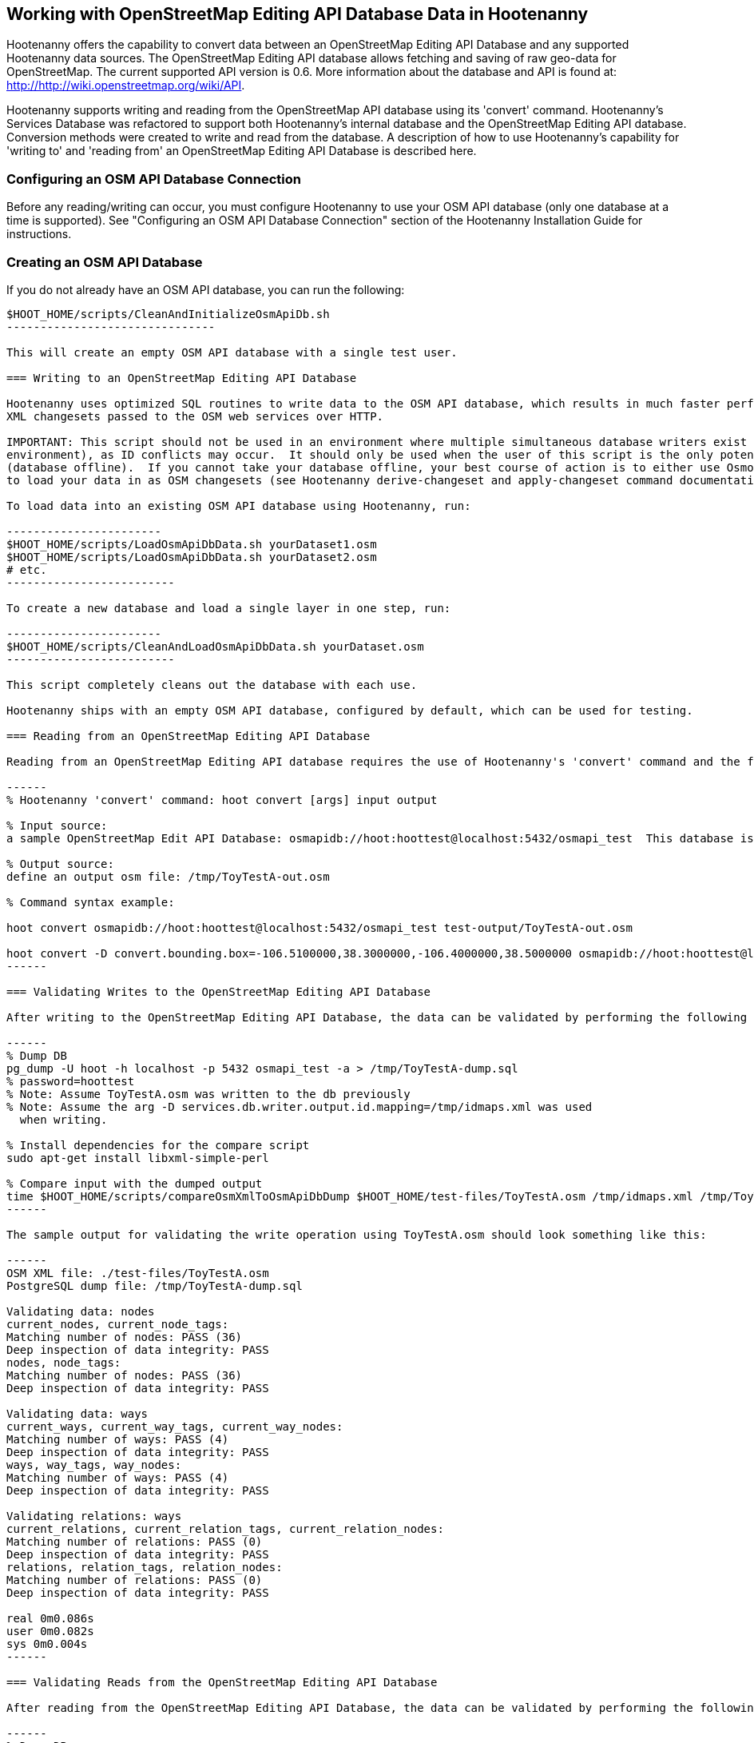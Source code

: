 
== Working with OpenStreetMap Editing API Database Data in Hootenanny 

Hootenanny offers the capability to convert data between an OpenStreetMap Editing API Database and any supported Hootenanny data sources.  The OpenStreetMap Editing API database allows fetching and saving of raw geo-data for OpenStreetMap.  The current supported API version is 0.6. More information about the database and API is found at: http://http://wiki.openstreetmap.org/wiki/API. 

Hootenanny supports writing and reading from the OpenStreetMap API database using its 'convert' command.  Hootenanny's Services Database was refactored to support both Hootenanny's internal database and the OpenStreetMap Editing API database.  Conversion methods were created to write and read from the database.  A description of how to use Hootenanny's capability for 'writing to' and 'reading from' an OpenStreetMap Editing API Database is described here. 

=== Configuring an OSM API Database Connection

Before any reading/writing can occur, you must configure Hootenanny to use your OSM API database (only one database at a time is supported).  
See "Configuring an OSM API Database Connection" section of the Hootenanny Installation Guide for instructions.

=== Creating an OSM API Database

If you do not already have an OSM API database, you can run the following:

----------------------------
$HOOT_HOME/scripts/CleanAndInitializeOsmApiDb.sh
-------------------------------

This will create an empty OSM API database with a single test user.

=== Writing to an OpenStreetMap Editing API Database

Hootenanny uses optimized SQL routines to write data to the OSM API database, which results in much faster performance than using 
XML changesets passed to the OSM web services over HTTP.

IMPORTANT: This script should not be used in an environment where multiple simultaneous database writers exist (online production 
environment), as ID conflicts may occur.  It should only be used when the user of this script is the only potential database writer 
(database offline).  If you cannot take your database offline, your best course of action is to either use Osmosis or Hootenanny 
to load your data in as OSM changesets (see Hootenanny derive-changeset and apply-changeset command documentation).

To load data into an existing OSM API database using Hootenanny, run:

-----------------------
$HOOT_HOME/scripts/LoadOsmApiDbData.sh yourDataset1.osm
$HOOT_HOME/scripts/LoadOsmApiDbData.sh yourDataset2.osm
# etc.
-------------------------

To create a new database and load a single layer in one step, run:

-----------------------
$HOOT_HOME/scripts/CleanAndLoadOsmApiDbData.sh yourDataset.osm
-------------------------

This script completely cleans out the database with each use.

Hootenanny ships with an empty OSM API database, configured by default, which can be used for testing.

=== Reading from an OpenStreetMap Editing API Database

Reading from an OpenStreetMap Editing API database requires the use of Hootenanny's 'convert' command and the following command arguments described here:

------
% Hootenanny 'convert' command: hoot convert [args] input output

% Input source:
a sample OpenStreetMap Edit API Database: osmapidb://hoot:hoottest@localhost:5432/osmapi_test  This database is the test database and should be active for testing. However, any database input source may be supplied here. 

% Output source:
define an output osm file: /tmp/ToyTestA-out.osm

% Command syntax example:

hoot convert osmapidb://hoot:hoottest@localhost:5432/osmapi_test test-output/ToyTestA-out.osm

hoot convert -D convert.bounding.box=-106.5100000,38.3000000,-106.4000000,38.5000000 osmapidb://hoot:hoottest@localhost:5432/osmapi_test test-output/bboxOutput.osm
------

=== Validating Writes to the OpenStreetMap Editing API Database

After writing to the OpenStreetMap Editing API Database, the data can be validated by performing the following steps:

------
% Dump DB
pg_dump -U hoot -h localhost -p 5432 osmapi_test -a > /tmp/ToyTestA-dump.sql
% password=hoottest
% Note: Assume ToyTestA.osm was written to the db previously
% Note: Assume the arg -D services.db.writer.output.id.mapping=/tmp/idmaps.xml was used 
  when writing.

% Install dependencies for the compare script
sudo apt-get install libxml-simple-perl

% Compare input with the dumped output
time $HOOT_HOME/scripts/compareOsmXmlToOsmApiDbDump $HOOT_HOME/test-files/ToyTestA.osm /tmp/idmaps.xml /tmp/ToyTestA-dump.sql
------ 

The sample output for validating the write operation using ToyTestA.osm should look something like this:

------
OSM XML file: ./test-files/ToyTestA.osm
PostgreSQL dump file: /tmp/ToyTestA-dump.sql

Validating data: nodes
current_nodes, current_node_tags:
Matching number of nodes: PASS (36)
Deep inspection of data integrity: PASS
nodes, node_tags:
Matching number of nodes: PASS (36)
Deep inspection of data integrity: PASS

Validating data: ways
current_ways, current_way_tags, current_way_nodes:
Matching number of ways: PASS (4)
Deep inspection of data integrity: PASS
ways, way_tags, way_nodes:
Matching number of ways: PASS (4)
Deep inspection of data integrity: PASS

Validating relations: ways
current_relations, current_relation_tags, current_relation_nodes:
Matching number of relations: PASS (0)
Deep inspection of data integrity: PASS
relations, relation_tags, relation_nodes:
Matching number of relations: PASS (0)
Deep inspection of data integrity: PASS

real 0m0.086s
user 0m0.082s
sys 0m0.004s
------

=== Validating Reads from the OpenStreetMap Editing API Database

After reading from the OpenStreetMap Editing API Database, the data can be validated by performing the following steps:

------
% Dump DB
pg_dump -U hoot -h localhost -p 5432 osmapi_test -a > /tmp/ToyTestA-dump.sql
% password=hoottest
% Note: Assume ToyTestA.osm was written to the database previously

% create new idmaps xml (idmaps2.xml) from the output data file
./generateIdMapXmlFromOsm /tmp/ToyTestA-out.osm /tmp/idmaps2.xml
% Note: Assume ToyTestA-out.osm was read from the db and written to file 

% compare the output with the database 
time scripts/compareOsmXmlToOsmApiDbDumpWriter /tmp/ToyTestA-out.osm /tmp/idmaps2.xml /tmp/ToyTestA-dump.sql
------ 

The reading validation output should be similar to the output for the writing validation.  If there is a mismatch, then contact the developer with the result so that the software can be checked for bugs.
 
